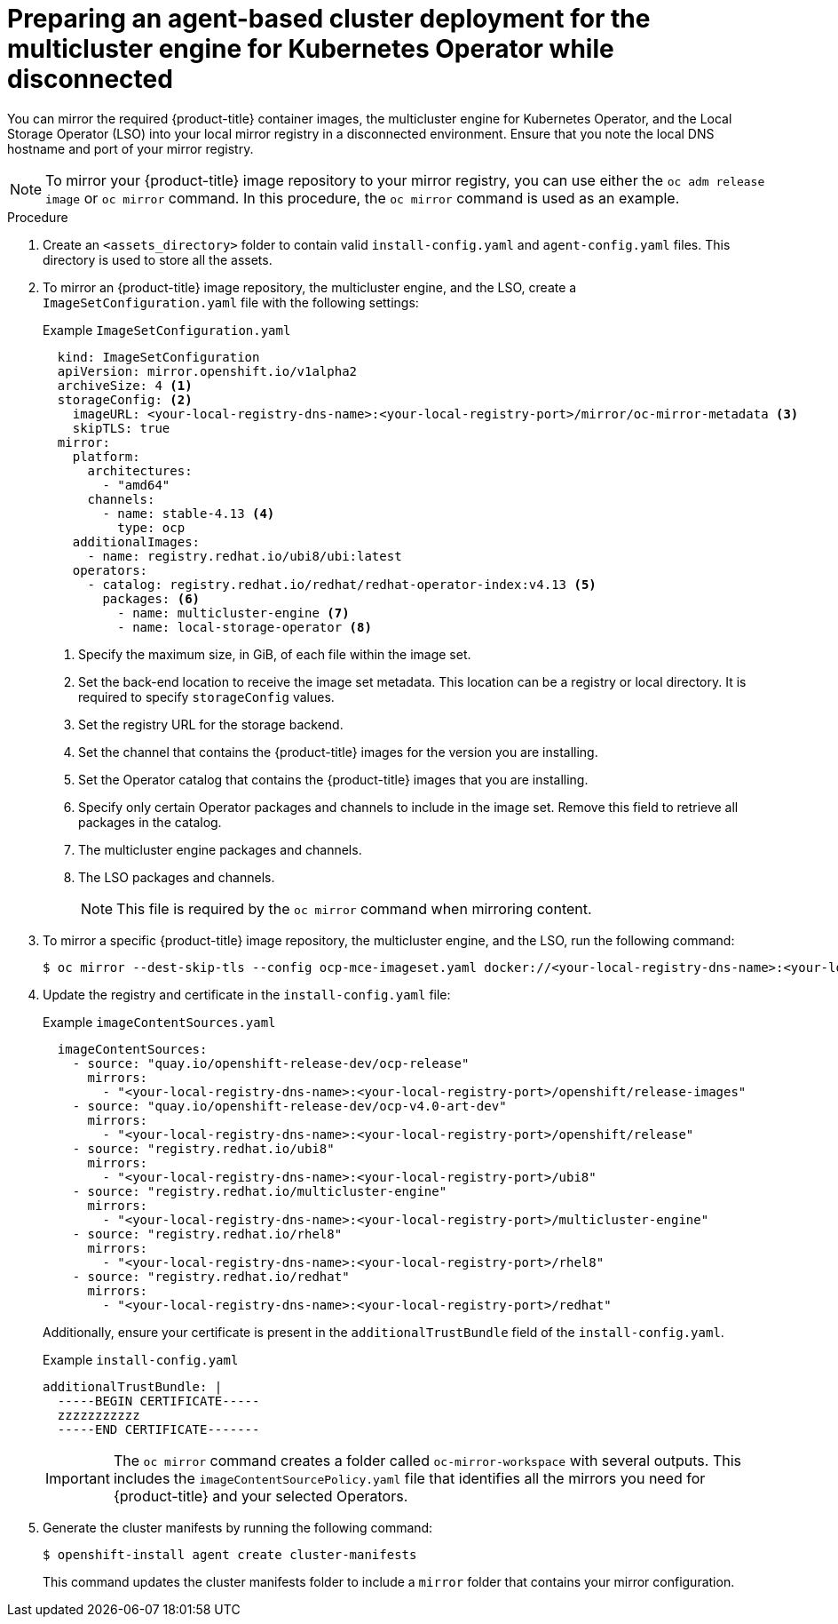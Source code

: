 // Module included in the following assemblies:
//
// * installing_with_agent_based_installer/preparing-an-agent-based-installed-cluster-for-mce.adoc

:_content-type: PROCEDURE
[id="preparing-an-inital-cluster-deployment-for-mce-disconnected_{context}"]

= Preparing an agent-based cluster deployment for the multicluster engine for Kubernetes Operator while disconnected

You can mirror the required {product-title} container images, the multicluster engine for Kubernetes Operator, and the Local Storage Operator (LSO) into your local mirror registry in a disconnected environment.
Ensure that you note the local DNS hostname and port of your mirror registry.

[NOTE]
====
To mirror your {product-title} image repository to your mirror registry, you can use either the `oc adm release image` or `oc mirror` command. In this procedure, the `oc mirror` command is used as an example.
====

.Procedure

. Create an `<assets_directory>` folder to contain valid `install-config.yaml` and `agent-config.yaml` files. This directory is used to store all the assets.

. To mirror an {product-title} image repository, the multicluster engine, and the LSO, create a `ImageSetConfiguration.yaml` file with the following settings:
+
.Example `ImageSetConfiguration.yaml`

[source,yaml]
----
  kind: ImageSetConfiguration
  apiVersion: mirror.openshift.io/v1alpha2
  archiveSize: 4 <1>
  storageConfig: <2>
    imageURL: <your-local-registry-dns-name>:<your-local-registry-port>/mirror/oc-mirror-metadata <3>
    skipTLS: true
  mirror:
    platform:
      architectures:
        - "amd64"
      channels:
        - name: stable-4.13 <4>
          type: ocp
    additionalImages:
      - name: registry.redhat.io/ubi8/ubi:latest
    operators:
      - catalog: registry.redhat.io/redhat/redhat-operator-index:v4.13 <5>
        packages: <6>
          - name: multicluster-engine <7>
          - name: local-storage-operator <8>
----
+
<1> Specify the maximum size, in GiB, of each file within the image set.
<2> Set the back-end location to receive the image set metadata. This location can be a registry or local directory. It is required to specify `storageConfig` values.
<3> Set the registry URL for the storage backend.
<4> Set the channel that contains the {product-title} images for the version you are installing.
<5> Set the Operator catalog that contains the {product-title} images that you are installing.
<6> Specify only certain Operator packages and channels to include in the image set. Remove this field to retrieve all packages in the catalog.
<7> The multicluster engine packages and channels.
<8> The LSO packages and channels.
+
[NOTE]
====
This file is required by the `oc mirror` command when mirroring content.
====

. To mirror a specific {product-title} image repository, the multicluster engine, and the LSO, run the following command:
+
[source,terminal]
----
$ oc mirror --dest-skip-tls --config ocp-mce-imageset.yaml docker://<your-local-registry-dns-name>:<your-local-registry-port>
----

. Update the registry and certificate in the `install-config.yaml` file:
+
.Example `imageContentSources.yaml`

[source,yaml]
----
  imageContentSources:
    - source: "quay.io/openshift-release-dev/ocp-release"
      mirrors:
        - "<your-local-registry-dns-name>:<your-local-registry-port>/openshift/release-images"
    - source: "quay.io/openshift-release-dev/ocp-v4.0-art-dev"
      mirrors:
        - "<your-local-registry-dns-name>:<your-local-registry-port>/openshift/release"
    - source: "registry.redhat.io/ubi8"
      mirrors:
        - "<your-local-registry-dns-name>:<your-local-registry-port>/ubi8"
    - source: "registry.redhat.io/multicluster-engine"
      mirrors:
        - "<your-local-registry-dns-name>:<your-local-registry-port>/multicluster-engine"
    - source: "registry.redhat.io/rhel8"
      mirrors:
        - "<your-local-registry-dns-name>:<your-local-registry-port>/rhel8"
    - source: "registry.redhat.io/redhat"
      mirrors:
        - "<your-local-registry-dns-name>:<your-local-registry-port>/redhat"
----
+
Additionally, ensure your certificate is present in the `additionalTrustBundle` field of the `install-config.yaml`.
+
.Example `install-config.yaml`
[source,yaml]
----
additionalTrustBundle: |
  -----BEGIN CERTIFICATE-----
  zzzzzzzzzzz
  -----END CERTIFICATE-------
----
+
[IMPORTANT]
====
The `oc mirror` command  creates a folder called `oc-mirror-workspace` with several outputs.
This includes the `imageContentSourcePolicy.yaml` file that identifies all the mirrors you need for {product-title} and your selected Operators.
====

. Generate the cluster manifests by running the following command:
+
[source,terminal]
----
$ openshift-install agent create cluster-manifests
----
This command updates the cluster manifests folder to include a `mirror` folder that contains your mirror configuration.
